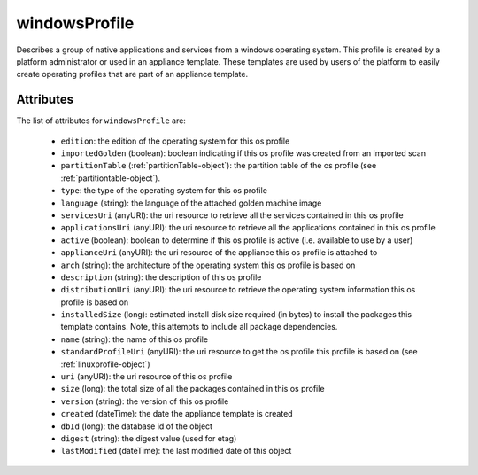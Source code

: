 .. Copyright FUJITSU LIMITED 2019

.. _windowsprofile-object:

windowsProfile
==============

Describes a group of native applications and services from a windows operating system. This profile is created by a platform administrator or used in an appliance template. These templates are used by users of the platform to easily create operating profiles that are part of an appliance template.

Attributes
~~~~~~~~~~

The list of attributes for ``windowsProfile`` are:

	* ``edition``: the edition of the operating system for this os profile
	* ``importedGolden`` (boolean): boolean indicating if this os profile was created from an imported scan
	* ``partitionTable`` (:ref:`partitionTable-object`): the partition table of the os profile (see :ref:`partitiontable-object`).
	* ``type``: the type of the operating system for this os profile
	* ``language`` (string): the language of the attached golden machine image
	* ``servicesUri`` (anyURI): the uri resource to retrieve all the services contained in this os profile
	* ``applicationsUri`` (anyURI): the uri resource to retrieve all the applications contained in this os profile
	* ``active`` (boolean): boolean to determine if this os profile is active (i.e. available to use by a user)
	* ``applianceUri`` (anyURI): the uri resource of the appliance this os profile is attached to
	* ``arch`` (string): the architecture of the operating system this os profile is based on
	* ``description`` (string): the description of this os profile
	* ``distributionUri`` (anyURI): the uri resource to retrieve the operating system information this os profile is based on
	* ``installedSize`` (long): estimated install disk size required (in bytes) to install the packages this template contains. Note, this attempts to include all package dependencies.
	* ``name`` (string): the name of this os profile
	* ``standardProfileUri`` (anyURI): the uri resource to get the os profile this profile is based on (see :ref:`linuxprofile-object`)
	* ``uri`` (anyURI): the uri resource of this os profile
	* ``size`` (long): the total size of all the packages contained in this os profile
	* ``version`` (string): the version of this os profile
	* ``created`` (dateTime): the date the appliance template is created
	* ``dbId`` (long): the database id of the object
	* ``digest`` (string): the digest value (used for etag)
	* ``lastModified`` (dateTime): the last modified date of this object


